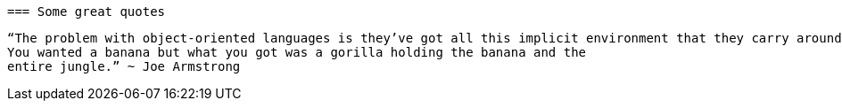  === Some great quotes
 
 “The problem with object-oriented languages is they’ve got all this implicit environment that they carry around with them. 
 You wanted a banana but what you got was a gorilla holding the banana and the 
 entire jungle.” ~ Joe Armstrong